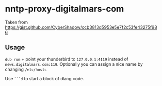 * nntp-proxy-digitalmars-com

  Taken from https://gist.github.com/CyberShadow/ccb3813d5953e5e7f2c53fe43275f986

** Usage
=dub run= + point your thunderbird to =127.0.0.1:4119= instead of =news.digitalmars.com:119=.
Optionally you can assign a nice name by changing =/etc/hosts=

Use =```d= to start a block of dlang code.
